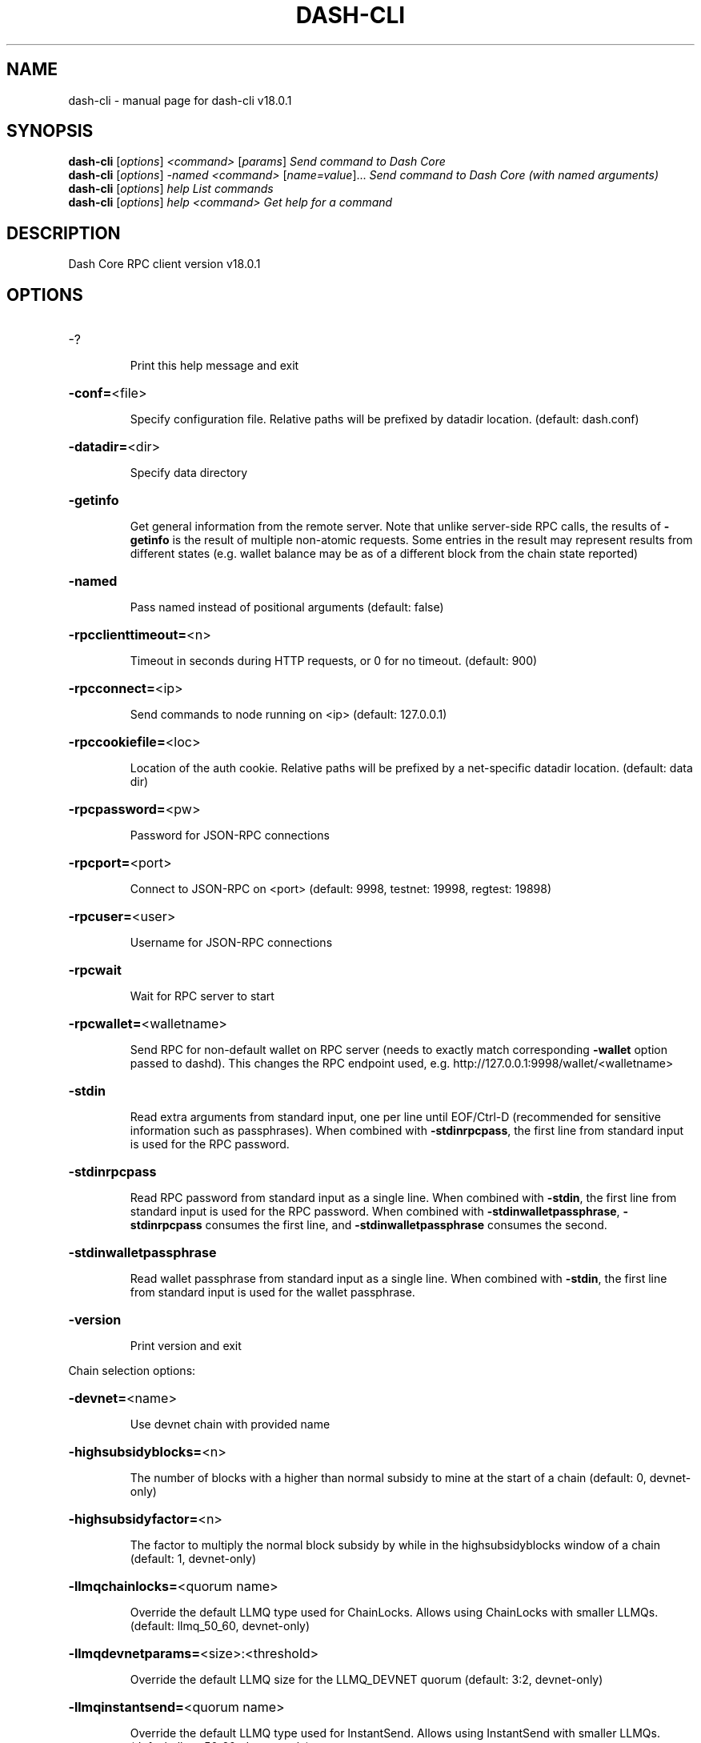 .\" DO NOT MODIFY THIS FILE!  It was generated by help2man 1.49.2.
.TH DASH-CLI "1" "August 2022" "dash-cli v18.0.1" "User Commands"
.SH NAME
dash-cli \- manual page for dash-cli v18.0.1
.SH SYNOPSIS
.B dash-cli
[\fI\,options\/\fR] \fI\,<command> \/\fR[\fI\,params\/\fR]  \fI\,Send command to Dash Core\/\fR
.br
.B dash-cli
[\fI\,options\/\fR] \fI\,-named <command> \/\fR[\fI\,name=value\/\fR]...  \fI\,Send command to Dash Core (with named arguments)\/\fR
.br
.B dash-cli
[\fI\,options\/\fR] \fI\,help                List commands\/\fR
.br
.B dash-cli
[\fI\,options\/\fR] \fI\,help <command>      Get help for a command\/\fR
.SH DESCRIPTION
Dash Core RPC client version v18.0.1
.SH OPTIONS
.HP
\-?
.IP
Print this help message and exit
.HP
\fB\-conf=\fR<file>
.IP
Specify configuration file. Relative paths will be prefixed by datadir
location. (default: dash.conf)
.HP
\fB\-datadir=\fR<dir>
.IP
Specify data directory
.HP
\fB\-getinfo\fR
.IP
Get general information from the remote server. Note that unlike
server\-side RPC calls, the results of \fB\-getinfo\fR is the result of
multiple non\-atomic requests. Some entries in the result may
represent results from different states (e.g. wallet balance may
be as of a different block from the chain state reported)
.HP
\fB\-named\fR
.IP
Pass named instead of positional arguments (default: false)
.HP
\fB\-rpcclienttimeout=\fR<n>
.IP
Timeout in seconds during HTTP requests, or 0 for no timeout. (default:
900)
.HP
\fB\-rpcconnect=\fR<ip>
.IP
Send commands to node running on <ip> (default: 127.0.0.1)
.HP
\fB\-rpccookiefile=\fR<loc>
.IP
Location of the auth cookie. Relative paths will be prefixed by a
net\-specific datadir location. (default: data dir)
.HP
\fB\-rpcpassword=\fR<pw>
.IP
Password for JSON\-RPC connections
.HP
\fB\-rpcport=\fR<port>
.IP
Connect to JSON\-RPC on <port> (default: 9998, testnet: 19998, regtest:
19898)
.HP
\fB\-rpcuser=\fR<user>
.IP
Username for JSON\-RPC connections
.HP
\fB\-rpcwait\fR
.IP
Wait for RPC server to start
.HP
\fB\-rpcwallet=\fR<walletname>
.IP
Send RPC for non\-default wallet on RPC server (needs to exactly match
corresponding \fB\-wallet\fR option passed to dashd). This changes the
RPC endpoint used, e.g. http://127.0.0.1:9998/wallet/<walletname>
.HP
\fB\-stdin\fR
.IP
Read extra arguments from standard input, one per line until EOF/Ctrl\-D
(recommended for sensitive information such as passphrases). When
combined with \fB\-stdinrpcpass\fR, the first line from standard input
is used for the RPC password.
.HP
\fB\-stdinrpcpass\fR
.IP
Read RPC password from standard input as a single line. When combined
with \fB\-stdin\fR, the first line from standard input is used for the
RPC password. When combined with \fB\-stdinwalletpassphrase\fR,
\fB\-stdinrpcpass\fR consumes the first line, and \fB\-stdinwalletpassphrase\fR
consumes the second.
.HP
\fB\-stdinwalletpassphrase\fR
.IP
Read wallet passphrase from standard input as a single line. When
combined with \fB\-stdin\fR, the first line from standard input is used
for the wallet passphrase.
.HP
\fB\-version\fR
.IP
Print version and exit
.PP
Chain selection options:
.HP
\fB\-devnet=\fR<name>
.IP
Use devnet chain with provided name
.HP
\fB\-highsubsidyblocks=\fR<n>
.IP
The number of blocks with a higher than normal subsidy to mine at the
start of a chain (default: 0, devnet\-only)
.HP
\fB\-highsubsidyfactor=\fR<n>
.IP
The factor to multiply the normal block subsidy by while in the
highsubsidyblocks window of a chain (default: 1, devnet\-only)
.HP
\fB\-llmqchainlocks=\fR<quorum name>
.IP
Override the default LLMQ type used for ChainLocks. Allows using
ChainLocks with smaller LLMQs. (default: llmq_50_60, devnet\-only)
.HP
\fB\-llmqdevnetparams=\fR<size>:<threshold>
.IP
Override the default LLMQ size for the LLMQ_DEVNET quorum (default: 3:2,
devnet\-only)
.HP
\fB\-llmqinstantsend=\fR<quorum name>
.IP
Override the default LLMQ type used for InstantSend. Allows using
InstantSend with smaller LLMQs. (default: llmq_50_60,
devnet\-only)
.HP
\fB\-llmqinstantsenddip0024=\fR<quorum name>
.IP
Override the default LLMQ type used for InstantSendDIP0024. (default:
llmq_60_75, devnet\-only)
.HP
\fB\-minimumdifficultyblocks=\fR<n>
.IP
The number of blocks that can be mined with the minimum difficulty at
the start of a chain (default: 0, devnet\-only)
.HP
\fB\-powtargetspacing=\fR<n>
.IP
Override the default PowTargetSpacing value in seconds (default: 2.5
minutes, devnet\-only)
.HP
\fB\-testnet\fR
.IP
Use the test chain
.SH COPYRIGHT
Copyright (C) 2014-2022 The Dash Core developers
Copyright (C) 2009-2022 The Bitcoin Core developers

Please contribute if you find Dash Core useful. Visit <https://dash.org> for
further information about the software.
The source code is available from <https://github.com/dashpay/dash>.

This is experimental software.
Distributed under the MIT software license, see the accompanying file COPYING
or <https://opensource.org/licenses/MIT>
